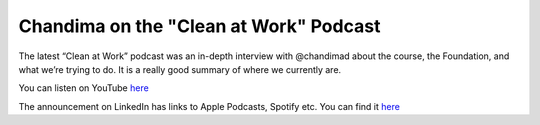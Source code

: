 =======================================
Chandima on the "Clean at Work" Podcast
=======================================

.. post:: 2024-09-20
   :category: Publicity
   :author: Simon Coles
   :tags: podcast
   

The latest “Clean at Work” podcast was an in-depth interview with
@chandimad about the course, the Foundation, and what we’re trying to do.
It is a really good summary of where we currently are.

You can listen on YouTube `here <https://www.youtube.com/watch?v=Q78Ik4cuvdw>`_

The announcement on LinkedIn has links to Apple Podcasts, Spotify etc. You can find it `here <https://www.linkedin.com/posts/clean-at-work_cleanlanguage-betterconversations-workplacecommunication-activity-7236282634077708289-wdyx/>`_
